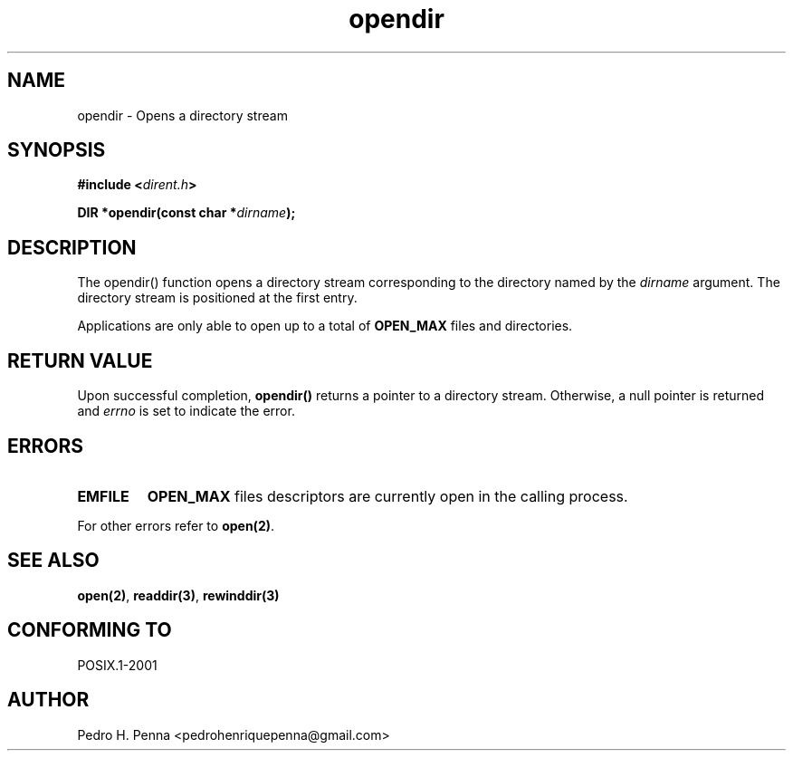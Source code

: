 .\"
.\" Copyright (C) 2011-2014 Pedro H. Penna <pedrohenriquepenna@gmail.com>
.\"
.\"=============================================================================
.\"
.TH opendir 3 "January 2014" "C Library" "The Nanvix User Programmer's Manual"
.\"
.\"=============================================================================
.\"
.SH NAME
.\"
opendir \- Opens a directory stream
.\"
.\"=============================================================================
.\"
.\"
.SH "SYNOPSIS"
.\"
.BI "#include <" "dirent.h" >

.BI "DIR *opendir(const char *" dirname ");"
.\"
.\"=============================================================================
.\"
.SH "DESCRIPTION"
.\"
The
.BR
opendir()
function opens a directory stream corresponding to the directory named by the
.IR dirname
argument. The directory stream is positioned at the first entry.

Applications are only able to open up to a total of 
.BR OPEN_MAX
files and directories.
.\"
.\"=============================================================================
.\"
.SH "RETURN VALUE"
.\"
Upon successful completion, 
.BR opendir()
returns a pointer to a directory stream. Otherwise, a null pointer is returned 
and 
.IR errno
is set to indicate the error.
.\"
.\"=============================================================================
.\"
.SH ERRORS
.\"
.TP
.BR EMFILE
.BR OPEN_MAX
files descriptors are currently open in the calling process.

.P
For other errors refer to
.BR open(2) .
.\"
.\"=============================================================================
.\"
.SH "SEE ALSO"
.\"
.BR open(2) ,
.BR readdir(3) ,
.BR rewinddir(3)
.\"
.\"=============================================================================
.\"
.SH "CONFORMING TO"
.\"
POSIX.1-2001
.\"
.\"=============================================================================
.\"
.SH AUTHOR
.\"
Pedro H. Penna <pedrohenriquepenna@gmail.com>
.\"
